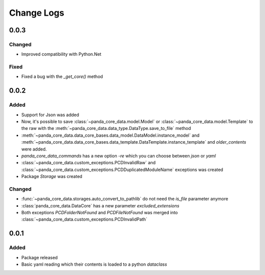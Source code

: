 Change Logs
============

0.0.3
######

Changed
^^^^^^^^
- Improved compatibility with Python.Net

Fixed
^^^^^^
- Fixed a bug with the `_get_core()` method

0.0.2
######

Added
^^^^^^
- Support for Json was added
- Now, it's possible to save :class:`~panda_core_data.model.Model` or
  :class:`~panda_core_data.model.Template` to the raw with the
  :meth:`~panda_core_data.data_type.DataType.save_to_file` method
- :meth:`~panda_core_data.data_core_bases.data_model.DataModel.instance_model` and
  :meth:`~panda_core_data.data_core_bases.data_template.DataTemplate.instance_template` and
  `older_contents` were added.
- `panda_core_data_commands` has a new option `-re` which you can choose between `json` or `yaml`
- :class:`~panda_core_data.custom_exceptions.PCDInvalidRaw` and
  :class:`~panda_core_data.custom_exceptions.PCDDuplicatedModuleName` exceptions was created
- Package `Storage` was created

Changed
^^^^^^^^
- :func:`~panda_core_data.storages.auto_convert_to_pathlib` do not need the `is_file` parameter
  anymore
- :class:`panda_core_data.DataCore` has a new parameter `excluded_extensions`
- Both exceptions `PCDFolderNotFound` and `PCDFileNotFound` was merged into
  :class:`~panda_core_data.custom_exceptions.PCDInvalidPath`

0.0.1
######

Added
^^^^^^
- Package released
- Basic yaml reading which their contents is loaded to a python `dataclass`
